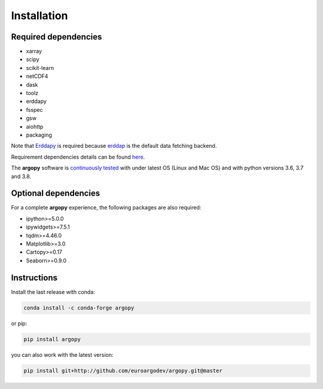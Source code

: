 Installation
============

Required dependencies
^^^^^^^^^^^^^^^^^^^^^

- xarray
- scipy
- scikit-learn
- netCDF4
- dask
- toolz
- erddapy
- fsspec
- gsw
- aiohttp
- packaging


Note that Erddapy_ is required because `erddap <https://coastwatch.pfeg.noaa.gov/erddap/information.html>`_ is the default data fetching backend.

Requirement dependencies details can be found `here <https://github.com/euroargodev/argopy/network/dependencies#requirements.txt>`_.

The **argopy** software is `continuously tested <https://github.com/euroargodev/argopy/actions?query=workflow%3Atests>`_ with under latest OS (Linux and Mac OS) and with python versions 3.6, 3.7 and 3.8.

Optional dependencies
^^^^^^^^^^^^^^^^^^^^^

For a complete **argopy** experience, the following packages are also required:

- ipython>=5.0.0
- ipywidgets>=7.5.1
- tqdm>=4.46.0
- Matplotlib>=3.0
- Cartopy>=0.17
- Seaborn>=0.9.0

Instructions
^^^^^^^^^^^^

Install the last release with conda:

.. code-block:: text

    conda install -c conda-forge argopy

or pip:

.. code-block:: text

    pip install argopy

you can also work with the latest version:

.. code-block:: text

    pip install git+http://github.com/euroargodev/argopy.git@master

.. _Erddapy: https://github.com/ioos/erddapy

